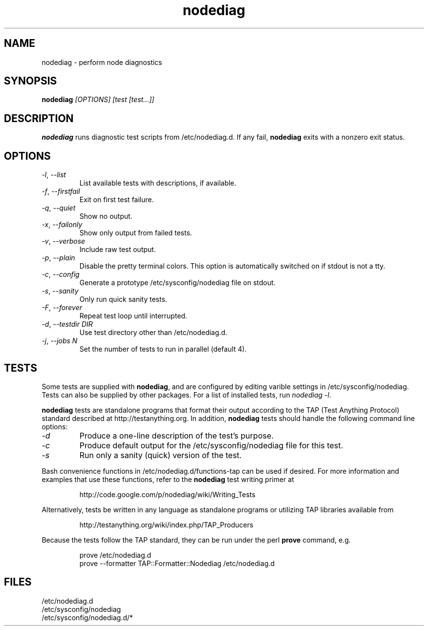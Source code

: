 .TH nodediag 1 "2011-10-14" "nodediag-1.2" "nodediag"
.SH NAME
nodediag \- perform node diagnostics
.SH SYNOPSIS
.B nodediag
.I "[OPTIONS]"
.I "[test [test...]]"
.SH DESCRIPTION
.B nodediag
runs diagnostic test scripts from /etc/nodediag.d.
If any fail, \fBnodediag\fR exits with a nonzero exit status.
.SH OPTIONS
.TP
\fI-l\fR, \fI--list\fR
List available tests with descriptions, if available.
.TP
\fI-f\fR, \fI--firstfail\fR
Exit on first test failure.
.TP
\fI-q\fR, \fI--quiet\fR
Show no output.
.TP
\fI-x\fR, \fI--failonly\fR
Show only output from failed tests.
.TP
\fI-v\fR, \fI--verbose\fR
Include raw test output.
.TP
\fI-p\fR, \fI--plain\fR
Disable the pretty terminal colors.
This option is automatically switched on if stdout is not a tty.
.TP
\fI-c\fR, \fI--config\fR
Generate a prototype /etc/sysconfig/nodediag file on stdout.
.TP
\fI-s\fR, \fI--sanity\fR
Only run quick sanity tests.
.TP
\fI-F\fR, \fI--forever\fR
Repeat test loop until interrupted.
.TP
\fI-d\fR, \fI--testdir DIR\fR
Use test directory other than /etc/nodediag.d.
.TP
\fI-j\fR, \fI--jobs N\fR
Set the number of tests to run in parallel (default 4).
.SH TESTS
Some tests are supplied with \fBnodediag\fR, and are
configured by editing varible settings in /etc/sysconfig/nodediag.
Tests can also be supplied by other packages.
For a list of installed tests, run \fInodediag -l\fR.
.LP
\fBnodediag\fR tests are standalone programs that format their output
according to the TAP (Test Anything Protocol) standard described at
http://testanything.org.  In addition, \fBnodediag\fR tests should
handle the following command line options:
.TP
\fI-d\fR
Produce a one-line description of the test's purpose.
.TP
\fI-c\fR
Produce default output for the /etc/sysconfig/nodediag file for this test.
.TP
\fI-s\fR
Run only a sanity (quick) version of the test.
.LP
Bash convenience functions in /etc/nodediag.d/functions-tap can be used
if desired.  For more information and examples that use these functions,
refer to the \fBnodediag\fR test writing primer at
.IP
http://code.google.com/p/nodediag/wiki/Writing_Tests
.LP
Alternatively, tests be written in any language as standalone programs
or utilizing TAP libraries available from
.IP
http://testanything.org/wiki/index.php/TAP_Producers
.LP
Because the tests follow the TAP standard, they can be run under
the perl \fBprove\fR command, e.g.
.IP
.nf
prove /etc/nodediag.d
prove --formatter TAP::Formatter::Nodediag /etc/nodediag.d
.fi
.LP
.SH FILES
/etc/nodediag.d
.br
/etc/sysconfig/nodediag
.br
/etc/sysconfig/nodediag.d/*
